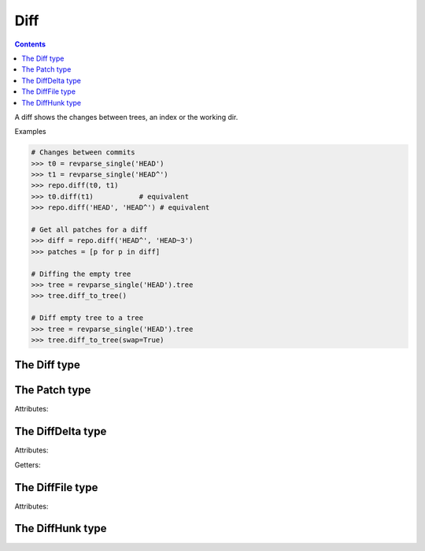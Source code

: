 **********************************************************************
Diff
**********************************************************************

.. contents::

A diff shows the changes between trees, an index or the working dir.

.. automethod:: pygit2.Repository.diff

Examples

.. code-block:: python

    # Changes between commits
    >>> t0 = revparse_single('HEAD')
    >>> t1 = revparse_single('HEAD^')
    >>> repo.diff(t0, t1)
    >>> t0.diff(t1)           # equivalent
    >>> repo.diff('HEAD', 'HEAD^') # equivalent

    # Get all patches for a diff
    >>> diff = repo.diff('HEAD^', 'HEAD~3')
    >>> patches = [p for p in diff]

    # Diffing the empty tree
    >>> tree = revparse_single('HEAD').tree
    >>> tree.diff_to_tree()

    # Diff empty tree to a tree
    >>> tree = revparse_single('HEAD').tree
    >>> tree.diff_to_tree(swap=True)

The Diff type
====================

.. autoattribute:: pygit2.Diff.patch
.. method:: Diff.__iter__()

   Returns an iterator over the deltas/patches in this diff.

.. method:: Diff.__len__()

   Returns the number of deltas/patches in this diff.

.. automethod:: pygit2.Diff.merge
.. automethod:: pygit2.Diff.find_similar


The Patch type
====================

Attributes:

.. autoattribute:: pygit2.Patch.delta
.. autoattribute:: pygit2.Patch.hunks
.. autoattribute:: pygit2.Patch.line_stats


The DiffDelta type
====================

Attributes:

.. autoattribute:: pygit2.DiffDelta.old_file
.. autoattribute:: pygit2.DiffDelta.new_file
.. autoattribute:: pygit2.DiffDelta.status
.. autoattribute:: pygit2.DiffDelta.similarity

Getters:

.. autoattribute:: pygit2.DiffDelta.is_binary


The DiffFile type
====================

Attributes:

.. autoattribute:: pygit2.DiffFile.path
.. autoattribute:: pygit2.DiffFile.id


The DiffHunk type
====================

.. autoattribute:: pygit2.DiffHunk.old_start
.. autoattribute:: pygit2.DiffHunk.old_lines
.. autoattribute:: pygit2.DiffHunk.new_start
.. autoattribute:: pygit2.DiffHunk.new_lines
.. autoattribute:: pygit2.DiffHunk.lines
